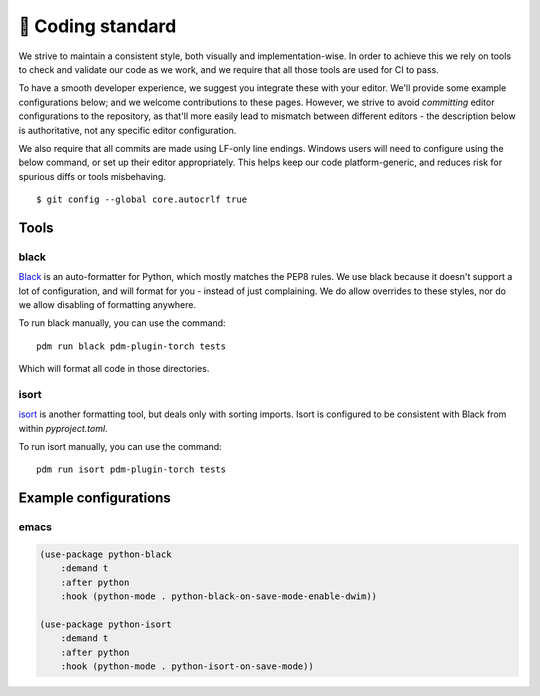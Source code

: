 📄 Coding standard
==================

We strive to maintain a consistent style, both visually and
implementation-wise. In order to achieve this we rely on tools to
check and validate our code as we work, and we require that all those
tools are used for CI to pass.

To have a smooth developer experience, we suggest you integrate these
with your editor. We'll provide some example configurations below; and
we welcome contributions to these pages. However, we strive to avoid
*committing* editor configurations to the repository, as that'll more
easily lead to mismatch between different editors - the description
below is authoritative, not any specific editor configuration.

We also require that all commits are made using LF-only line
endings. Windows users will need to configure using the below command,
or set up their editor appropriately. This helps keep our code
platform-generic, and reduces risk for spurious diffs or tools
misbehaving. ::

  $ git config --global core.autocrlf true

Tools
-----

black
^^^^^

`Black <https://github.com/psf/black>`_ is an auto-formatter for Python,
which mostly matches the PEP8 rules. We use black because it doesn't
support a lot of configuration, and will format for you - instead of
just complaining. We do allow overrides to these styles, nor do we
allow disabling of formatting anywhere.

To run black manually, you can use the command: ::

   pdm run black pdm-plugin-torch tests

Which will format all code in those directories.

isort
^^^^^

`isort <https://github.com/PyCQA/isort>`_ is another formatting tool,
but deals only with sorting imports. Isort is configured to be
consistent with Black from within `pyproject.toml`.

To run isort manually, you can use the command: ::

   pdm run isort pdm-plugin-torch tests


Example configurations
----------------------

emacs
^^^^^

.. code-block:: lisp

   (use-package python-black
       :demand t
       :after python
       :hook (python-mode . python-black-on-save-mode-enable-dwim))

   (use-package python-isort
       :demand t
       :after python
       :hook (python-mode . python-isort-on-save-mode))
